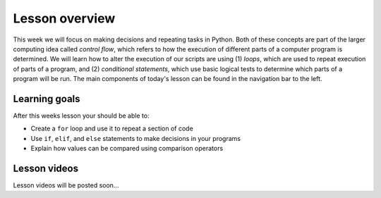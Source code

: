 Lesson overview
===============

This week we will focus on making decisions and repeating tasks in Python.
Both of these concepts are part of the larger computing idea called *control flow*, which refers to how the execution of different parts of a computer program is determined.
We will learn how to alter the execution of our scripts are using (1) *loops*, which are used to repeat execution of parts of a program, and (2) *conditional statements*, which use basic logical tests to determine which parts of a program will be run.
The main components of today's lesson can be found in the navigation bar to the left.

Learning goals
--------------

After this weeks lesson your should be able to:

- Create a ``for`` loop and use it to repeat a section of code
- Use ``if``, ``elif``, and ``else`` statements to make decisions in your programs
- Explain how values can be compared using comparison operators

Lesson videos
-------------

Lesson videos will be posted soon...

..
    .. admonition:: Lesson 3 - Loops and conditional statements

        .. raw:: html

            <iframe width="560" height="315" src="https://www.youtube.com/embed/znjQSlbQgO4?rel=0" frameborder="0" allowfullscreen></iframe>
            <p>Dave Whipp & Vuokko Heikinheimo, University of Helsinki <a href="https://www.youtube.com/channel/UCQ1_1hZ0A1Vic2zmWE56s2A">@ Geo-Python channel on Youtube</a>.</p>

